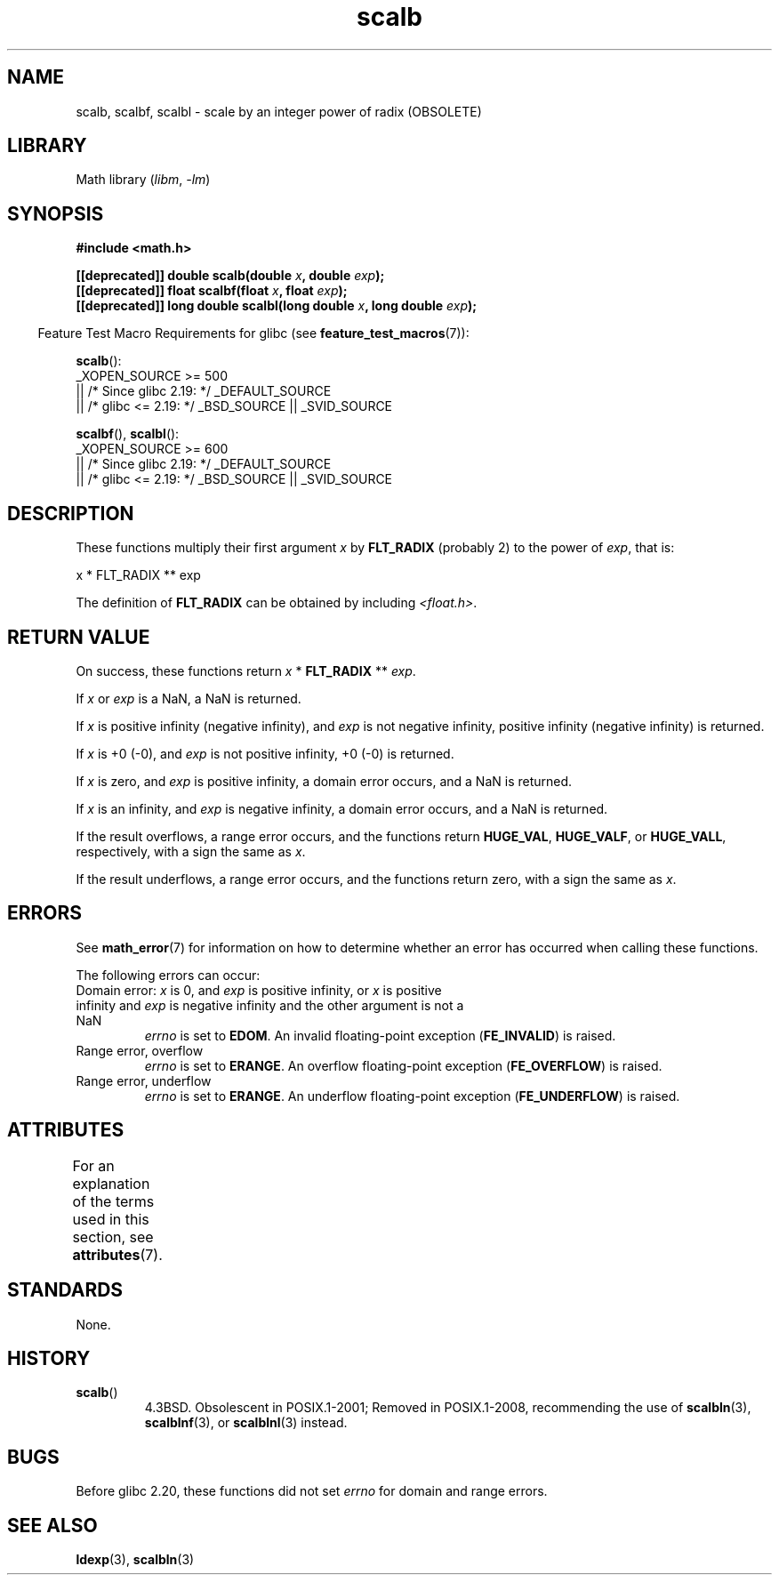 '\" t
.\" Copyright, the authors of the Linux man-pages project
.\"
.\" SPDX-License-Identifier: Linux-man-pages-copyleft
.\"
.TH scalb 3 (date) "Linux man-pages (unreleased)"
.SH NAME
scalb, scalbf, scalbl
\-
scale by an integer power of radix (OBSOLETE)
.SH LIBRARY
Math library
.RI ( libm ,\~ \-lm )
.SH SYNOPSIS
.nf
.B #include <math.h>
.P
.BI "[[deprecated]] double scalb(double " x ", double " exp );
.BI "[[deprecated]] float scalbf(float " x ", float " exp );
.BI "[[deprecated]] long double scalbl(long double " x ", long double " exp );
.fi
.P
.RS -4
Feature Test Macro Requirements for glibc (see
.BR feature_test_macros (7)):
.RE
.P
.BR scalb ():
.nf
    _XOPEN_SOURCE >= 500
.\"    || _XOPEN_SOURCE && _XOPEN_SOURCE_EXTENDED
        || /* Since glibc 2.19: */ _DEFAULT_SOURCE
        || /* glibc <= 2.19: */ _BSD_SOURCE || _SVID_SOURCE
.fi
.P
.BR scalbf (),
.BR scalbl ():
.nf
    _XOPEN_SOURCE >= 600
        || /* Since glibc 2.19: */ _DEFAULT_SOURCE
        || /* glibc <= 2.19: */ _BSD_SOURCE || _SVID_SOURCE
.fi
.SH DESCRIPTION
These functions multiply their first argument
.I x
by
.B FLT_RADIX
(probably 2)
to the power of
.IR exp ,
that is:
.P
.nf
    x * FLT_RADIX ** exp
.fi
.P
The definition of
.B FLT_RADIX
can be obtained by including
.IR <float.h> .
.\" not in /usr/include but in a gcc lib
.SH RETURN VALUE
On success, these functions return
.I x
*
.B FLT_RADIX
**
.IR exp .
.P
If
.I x
or
.I exp
is a NaN, a NaN is returned.
.P
If
.I x
is positive infinity (negative infinity),
and
.I exp
is not negative infinity,
positive infinity (negative infinity) is returned.
.P
If
.I x
is +0 (\-0), and
.I exp
is not positive infinity, +0 (\-0) is returned.
.P
If
.I x
is zero, and
.I exp
is positive infinity,
a domain error occurs, and
a NaN is returned.
.P
If
.I x
is an infinity,
and
.I exp
is negative infinity,
a domain error occurs, and
a NaN is returned.
.P
If the result overflows,
a range error occurs,
and the functions return
.BR HUGE_VAL ,
.BR HUGE_VALF ,
or
.BR HUGE_VALL ,
respectively, with a sign the same as
.IR x .
.P
If the result underflows,
a range error occurs,
and the functions return zero, with a sign the same as
.IR x .
.SH ERRORS
See
.BR math_error (7)
for information on how to determine whether an error has occurred
when calling these functions.
.P
The following errors can occur:
.TP
Domain error: \f[I]x\f[] is 0, and \f[I]exp\f[] is positive infinity, \
or \f[I]x\f[] is positive infinity and \f[I]exp\f[] is negative infinity \
and the other argument is not a NaN
.I errno
is set to
.BR EDOM .
An invalid floating-point exception
.RB ( FE_INVALID )
is raised.
.TP
Range error, overflow
.I errno
is set to
.BR ERANGE .
An overflow floating-point exception
.RB ( FE_OVERFLOW )
is raised.
.TP
Range error, underflow
.I errno
is set to
.BR ERANGE .
An underflow floating-point exception
.RB ( FE_UNDERFLOW )
is raised.
.SH ATTRIBUTES
For an explanation of the terms used in this section, see
.BR attributes (7).
.TS
allbox;
lbx lb lb
l l l.
Interface	Attribute	Value
T{
.na
.nh
.BR scalb (),
.BR scalbf (),
.BR scalbl ()
T}	Thread safety	MT-Safe
.TE
.SH STANDARDS
None.
.SH HISTORY
.TP
.BR scalb ()
4.3BSD.
Obsolescent in POSIX.1-2001;
Removed in POSIX.1-2008,
recommending the use of
.BR scalbln (3),
.BR scalblnf (3),
or
.BR scalblnl (3)
instead.
.\" Looking at header files: scalbf() is present on the
.\" BSDs, Tru64, HP-UX 11, Irix 6.5; scalbl() is on HP-UX 11 and Tru64.
.SH BUGS
Before glibc 2.20,
.\" https://www.sourceware.org/bugzilla/show_bug.cgi?id=6803
.\" https://www.sourceware.org/bugzilla/show_bug.cgi?id=6804
these functions did not set
.I errno
for domain and range errors.
.SH SEE ALSO
.BR ldexp (3),
.BR scalbln (3)
